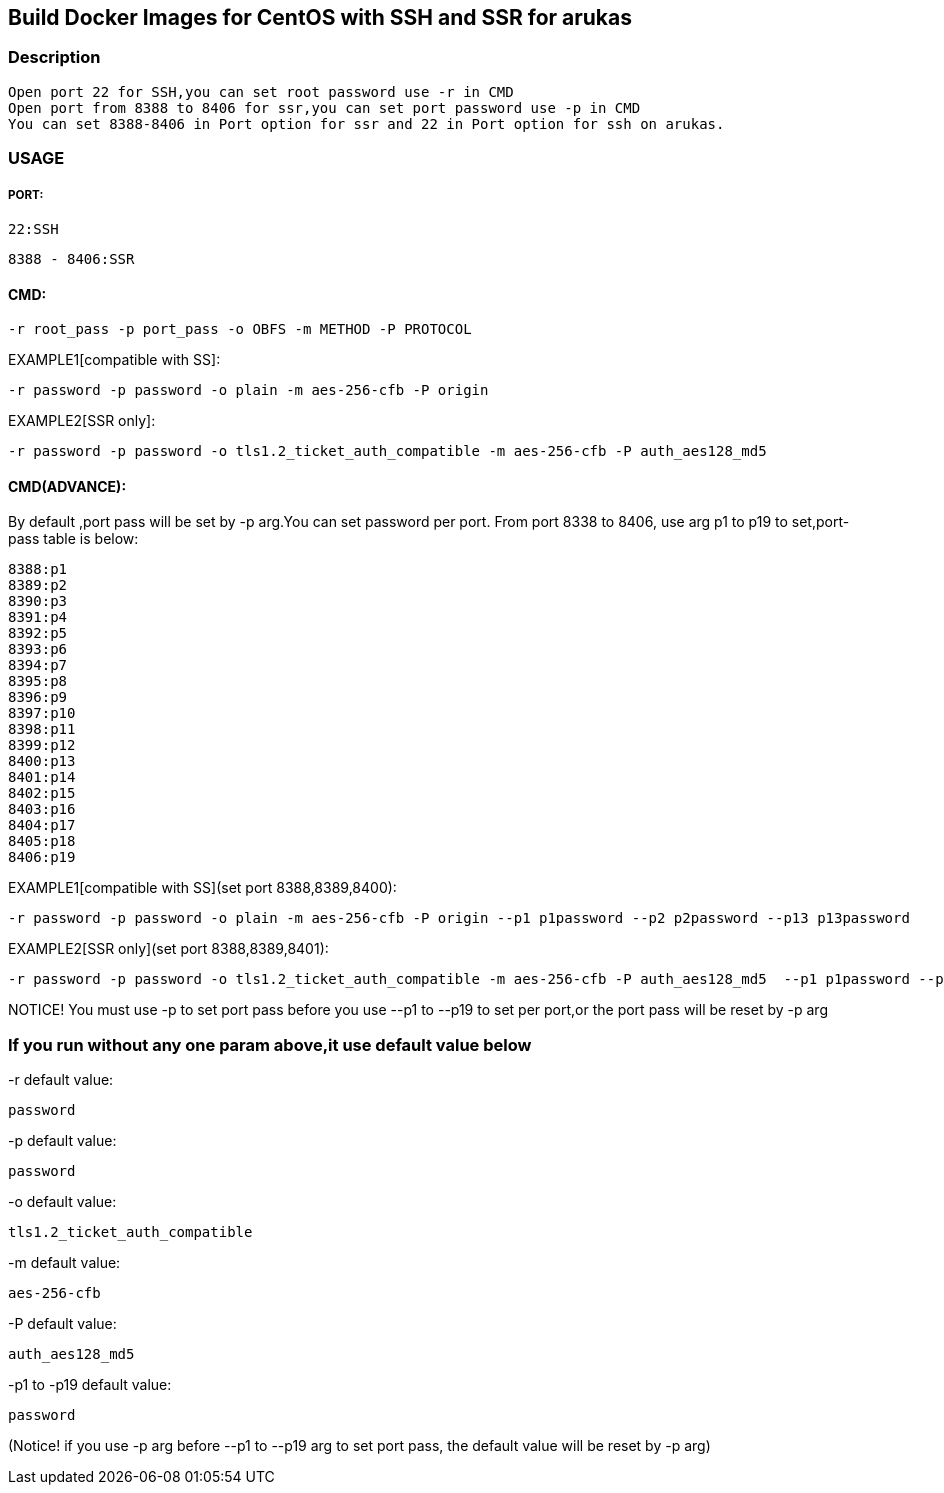 == Build Docker Images for CentOS with SSH and SSR for arukas
=== Description
---------------------------------------------------------------------------------
Open port 22 for SSH,you can set root password use -r in CMD
Open port from 8388 to 8406 for ssr,you can set port password use -p in CMD
You can set 8388-8406 in Port option for ssr and 22 in Port option for ssh on arukas.
---------------------------------------------------------------------------------


=== USAGE
===== PORT:
-------
22:SSH
-------
----
8388 - 8406:SSR
----

==== CMD:
-----------------------------
-r root_pass -p port_pass -o OBFS -m METHOD -P PROTOCOL
-----------------------------

EXAMPLE1[compatible with SS]:
----
-r password -p password -o plain -m aes-256-cfb -P origin
----
EXAMPLE2[SSR only]:
-----
-r password -p password -o tls1.2_ticket_auth_compatible -m aes-256-cfb -P auth_aes128_md5
-----
==== CMD(ADVANCE):
By default ,port pass will be set by -p arg.You  can set password per port. From port 8338 to 8406, use arg p1 to p19 to set,port-pass table is below:
--------
8388:p1
8389:p2
8390:p3
8391:p4
8392:p5
8393:p6
8394:p7
8395:p8
8396:p9
8397:p10
8398:p11
8399:p12
8400:p13
8401:p14
8402:p15
8403:p16
8404:p17
8405:p18
8406:p19
--------
EXAMPLE1[compatible with SS](set port 8388,8389,8400):
-------
-r password -p password -o plain -m aes-256-cfb -P origin --p1 p1password --p2 p2password --p13 p13password
-------

EXAMPLE2[SSR only](set port 8388,8389,8401):
---------
-r password -p password -o tls1.2_ticket_auth_compatible -m aes-256-cfb -P auth_aes128_md5  --p1 p1password --p2 p2password --p14 p14password
---------
NOTICE! You must use -p to set port pass before you use --p1 to --p19 to set per port,or the port pass will be reset by -p arg

=== If you run without any one param above,it use default value below

-r default value: 
-----------------------------
password
-----------------------------

-p default value:
-----------------------------
password
-----------------------------

-o default value:
-----------------------------
tls1.2_ticket_auth_compatible
-----------------------------

-m default value:
-----------------------------
aes-256-cfb
-----------------------------

-P default value:
-----------------------------
auth_aes128_md5
-----------------------------

-p1 to -p19 default value:
-----------------------------
password
-----------------------------
(Notice! if you use -p arg before --p1 to --p19 arg to set port pass, the default value will be reset by -p arg)
